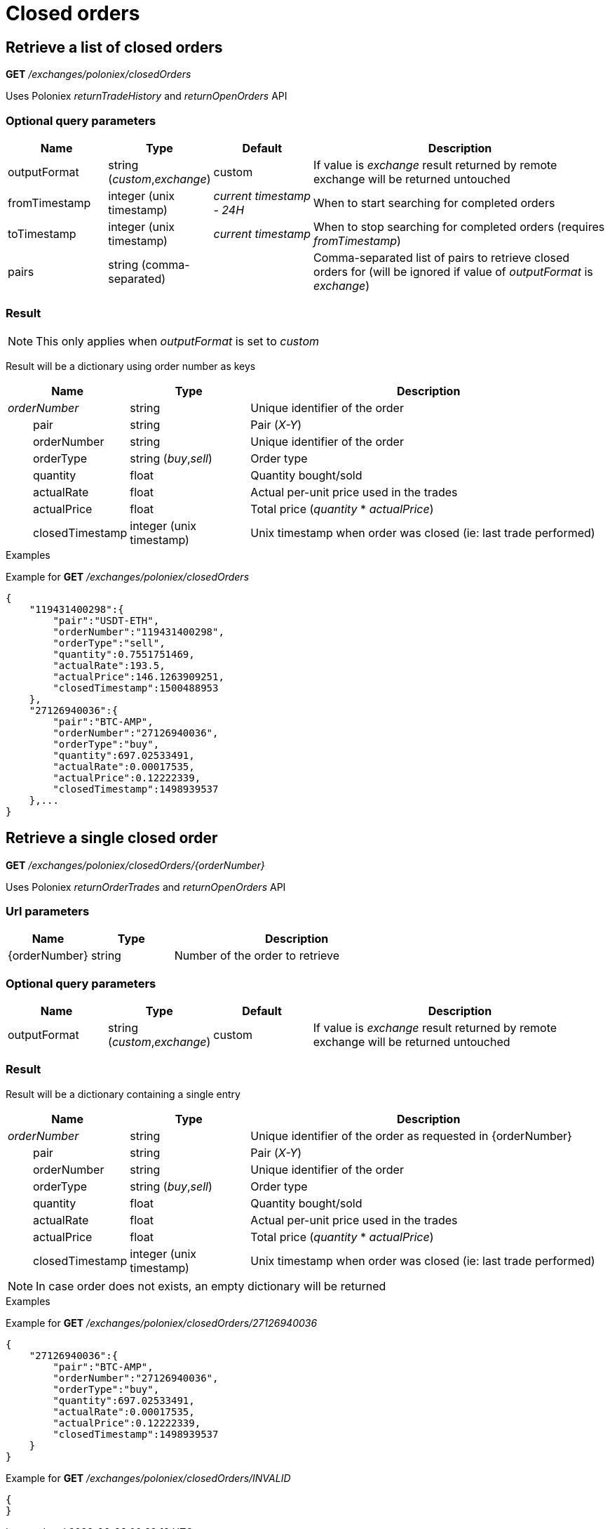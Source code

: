= Closed orders

== Retrieve a list of closed orders

*GET* _/exchanges/poloniex/closedOrders_

Uses Poloniex _returnTradeHistory_ and _returnOpenOrders_ API

=== Optional query parameters

[cols="1,1a,1a,3a", options="header"]
|===

|Name
|Type
|Default
|Description

|outputFormat
|string (_custom_,_exchange_)
|custom
|If value is _exchange_ result returned by remote exchange will be returned untouched

|fromTimestamp
|integer (unix timestamp)
|_current timestamp - 24H_
|When to start searching for completed orders

|toTimestamp
|integer (unix timestamp)
|_current timestamp_
|When to stop searching for completed orders (requires _fromTimestamp_)

|pairs
|string (comma-separated)
|
|Comma-separated list of pairs to retrieve closed orders for (will be ignored if value of _outputFormat_ is _exchange_)

|===

=== Result

[NOTE]
====
This only applies when _outputFormat_ is set to _custom_
====

Result will be a dictionary using order number as keys

[cols="1,1a,3a", options="header"]
|===
|Name
|Type
|Description

|_orderNumber_
|string
|Unique identifier of the order

|{nbsp}{nbsp}{nbsp}{nbsp}{nbsp}{nbsp}{nbsp}{nbsp}pair
|string
|Pair (_X-Y_)

|{nbsp}{nbsp}{nbsp}{nbsp}{nbsp}{nbsp}{nbsp}{nbsp}orderNumber
|string
|Unique identifier of the order

|{nbsp}{nbsp}{nbsp}{nbsp}{nbsp}{nbsp}{nbsp}{nbsp}orderType
|string (_buy_,_sell_)
|Order type

|{nbsp}{nbsp}{nbsp}{nbsp}{nbsp}{nbsp}{nbsp}{nbsp}quantity
|float
|Quantity bought/sold

|{nbsp}{nbsp}{nbsp}{nbsp}{nbsp}{nbsp}{nbsp}{nbsp}actualRate
|float
|Actual per-unit price used in the trades

|{nbsp}{nbsp}{nbsp}{nbsp}{nbsp}{nbsp}{nbsp}{nbsp}actualPrice
|float
|Total price (_quantity_ * _actualPrice_)

|{nbsp}{nbsp}{nbsp}{nbsp}{nbsp}{nbsp}{nbsp}{nbsp}closedTimestamp
|integer (unix timestamp)
|Unix timestamp when order was closed (ie: last trade performed)

|===

.Examples

Example for *GET* _/exchanges/poloniex/closedOrders_

[source,json]
----
{
    "119431400298":{
        "pair":"USDT-ETH",
        "orderNumber":"119431400298",
        "orderType":"sell",
        "quantity":0.7551751469,
        "actualRate":193.5,
        "actualPrice":146.1263909251,
        "closedTimestamp":1500488953
    },
    "27126940036":{
        "pair":"BTC-AMP",
        "orderNumber":"27126940036",
        "orderType":"buy",
        "quantity":697.02533491,
        "actualRate":0.00017535,
        "actualPrice":0.12222339,
        "closedTimestamp":1498939537
    },...
}
----

== Retrieve a single closed order

*GET* _/exchanges/poloniex/closedOrders/{orderNumber}_

Uses Poloniex _returnOrderTrades_ and _returnOpenOrders_ API

=== Url parameters

[cols="1,1a,3a", options="header"]
|===

|Name
|Type
|Description

|{orderNumber}
|string
|Number of the order to retrieve

|===

=== Optional query parameters

[cols="1,1a,1a,3a", options="header"]
|===

|Name
|Type
|Default
|Description

|outputFormat
|string (_custom_,_exchange_)
|custom
|If value is _exchange_ result returned by remote exchange will be returned untouched

|===

=== Result

Result will be a dictionary containing a single entry

[cols="1,1a,3a", options="header"]
|===
|Name
|Type
|Description

|_orderNumber_
|string
|Unique identifier of the order as requested in {orderNumber}

|{nbsp}{nbsp}{nbsp}{nbsp}{nbsp}{nbsp}{nbsp}{nbsp}pair
|string
|Pair (_X-Y_)

|{nbsp}{nbsp}{nbsp}{nbsp}{nbsp}{nbsp}{nbsp}{nbsp}orderNumber
|string
|Unique identifier of the order

|{nbsp}{nbsp}{nbsp}{nbsp}{nbsp}{nbsp}{nbsp}{nbsp}orderType
|string (_buy_,_sell_)
|Order type

|{nbsp}{nbsp}{nbsp}{nbsp}{nbsp}{nbsp}{nbsp}{nbsp}quantity
|float
|Quantity bought/sold

|{nbsp}{nbsp}{nbsp}{nbsp}{nbsp}{nbsp}{nbsp}{nbsp}actualRate
|float
|Actual per-unit price used in the trades

|{nbsp}{nbsp}{nbsp}{nbsp}{nbsp}{nbsp}{nbsp}{nbsp}actualPrice
|float
|Total price (_quantity_ * _actualPrice_)

|{nbsp}{nbsp}{nbsp}{nbsp}{nbsp}{nbsp}{nbsp}{nbsp}closedTimestamp
|integer (unix timestamp)
|Unix timestamp when order was closed (ie: last trade performed)

|===

[NOTE]
====
In case order does not exists, an empty dictionary will be returned
====

.Examples

Example for *GET* _/exchanges/poloniex/closedOrders/27126940036_

[source,json]
----
{
    "27126940036":{
        "pair":"BTC-AMP",
        "orderNumber":"27126940036",
        "orderType":"buy",
        "quantity":697.02533491,
        "actualRate":0.00017535,
        "actualPrice":0.12222339,
        "closedTimestamp":1498939537
    }
}
----

Example for *GET* _/exchanges/poloniex/closedOrders/INVALID_

[source,json]
----
{
}
----
